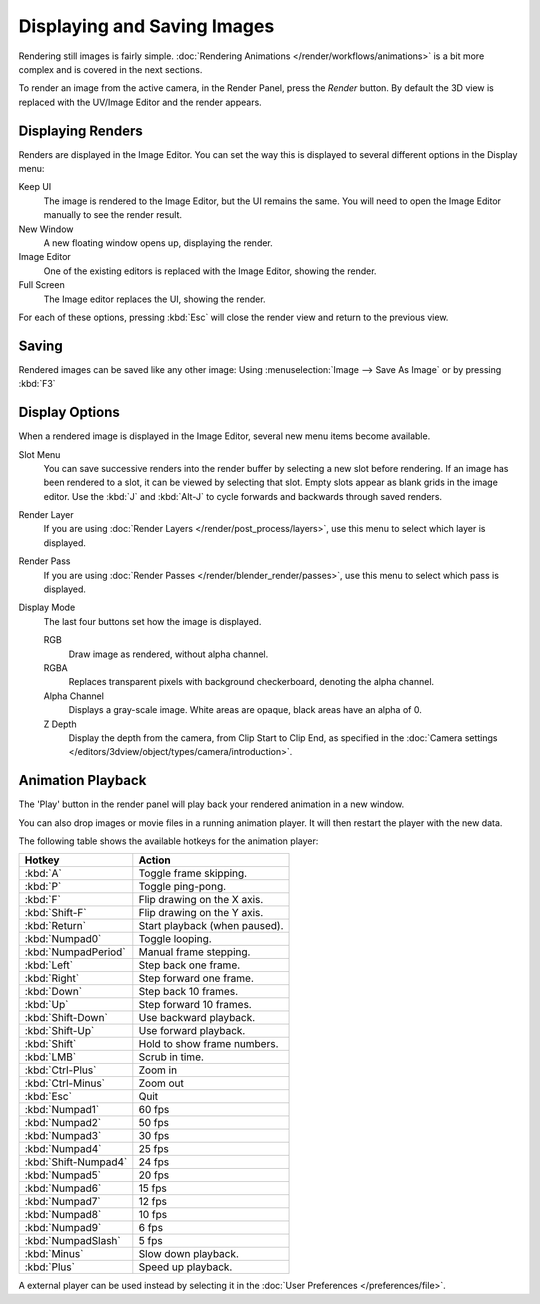 
****************************
Displaying and Saving Images
****************************

Rendering still images is fairly simple.
:doc:`Rendering Animations </render/workflows/animations>` is a bit more complex and is covered in the next sections.

To render an image from the active camera, in the Render Panel, press the *Render* button.
By default the 3D view is replaced with the UV/Image Editor and the render appears.


Displaying Renders
==================

Renders are displayed in the Image Editor. You can set the way this is displayed to several
different options in the Display menu:

Keep UI
   The image is rendered to the Image Editor, but the UI remains the same.
   You will need to open the Image Editor manually to see the render result.
New Window
   A new floating window opens up, displaying the render.
Image Editor
   One of the existing editors is replaced with the Image Editor, showing the render.
Full Screen
   The Image editor replaces the UI, showing the render.

For each of these options,
pressing :kbd:`Esc` will close the render view and return to the previous view.


Saving
======

Rendered images can be saved like any other image:
Using :menuselection:`Image --> Save As Image` or by pressing :kbd:`F3`


Display Options
===============

When a rendered image is displayed in the Image Editor,
several new menu items become available.

Slot Menu
   You can save successive renders into the render buffer by selecting a new slot before rendering.
   If an image has been rendered to a slot, it can be viewed by selecting that slot.
   Empty slots appear as blank grids in the image editor.
   Use the :kbd:`J` and :kbd:`Alt-J` to cycle forwards and backwards through saved renders.

Render Layer
   If you are using :doc:`Render Layers </render/post_process/layers>`,
   use this menu to select which layer is displayed.

Render Pass
   If you are using :doc:`Render Passes </render/blender_render/passes>`,
   use this menu to select which pass is displayed.

Display Mode
   The last four buttons set how the image is displayed.

   RGB
      Draw image as rendered, without alpha channel.
   RGBA
      Replaces transparent pixels with background checkerboard, denoting the alpha channel.
   Alpha Channel
      Displays a gray-scale image. White areas are opaque, black areas have an alpha of 0.
   Z Depth
      Display the depth from the camera, from Clip Start to Clip End,
      as specified in the :doc:`Camera settings </editors/3dview/object/types/camera/introduction>`.


Animation Playback
==================

The 'Play' button in the render panel will play back your rendered animation in a new window.

You can also drop images or movie files in a running animation player.
It will then restart the player with the new data.

The following table shows the available hotkeys for the animation player:

.. list-table::
   :header-rows: 1

   * - Hotkey
     - Action
   * - :kbd:`A`
     - Toggle frame skipping.
   * - :kbd:`P`
     - Toggle ping-pong.
   * - :kbd:`F`
     - Flip drawing on the X axis.
   * - :kbd:`Shift-F`
     - Flip drawing on the Y axis.
   * - :kbd:`Return`
     - Start playback (when paused).
   * - :kbd:`Numpad0`
     - Toggle looping.
   * - :kbd:`NumpadPeriod`
     - Manual frame stepping.
   * - :kbd:`Left`
     - Step back one frame.
   * - :kbd:`Right`
     - Step forward one frame.
   * - :kbd:`Down`
     - Step back 10 frames.
   * - :kbd:`Up`
     - Step forward 10 frames.
   * - :kbd:`Shift-Down`
     - Use backward playback.
   * - :kbd:`Shift-Up`
     - Use forward playback.
   * - :kbd:`Shift`
     - Hold to show frame numbers.
   * - :kbd:`LMB`
     - Scrub in time.
   * - :kbd:`Ctrl-Plus`
     - Zoom in
   * - :kbd:`Ctrl-Minus`
     - Zoom out
   * - :kbd:`Esc`
     - Quit
   * - :kbd:`Numpad1`
     - 60 fps
   * - :kbd:`Numpad2`
     - 50 fps
   * - :kbd:`Numpad3`
     - 30 fps
   * - :kbd:`Numpad4`
     - 25 fps
   * - :kbd:`Shift-Numpad4`
     - 24 fps
   * - :kbd:`Numpad5`
     - 20 fps
   * - :kbd:`Numpad6`
     - 15 fps
   * - :kbd:`Numpad7`
     - 12 fps
   * - :kbd:`Numpad8`
     - 10 fps
   * - :kbd:`Numpad9`
     - 6 fps
   * - :kbd:`NumpadSlash`
     - 5 fps
   * - :kbd:`Minus`
     - Slow down playback.
   * - :kbd:`Plus`
     - Speed up playback.

A external player can be used instead by selecting it in the :doc:`User Preferences </preferences/file>`.
